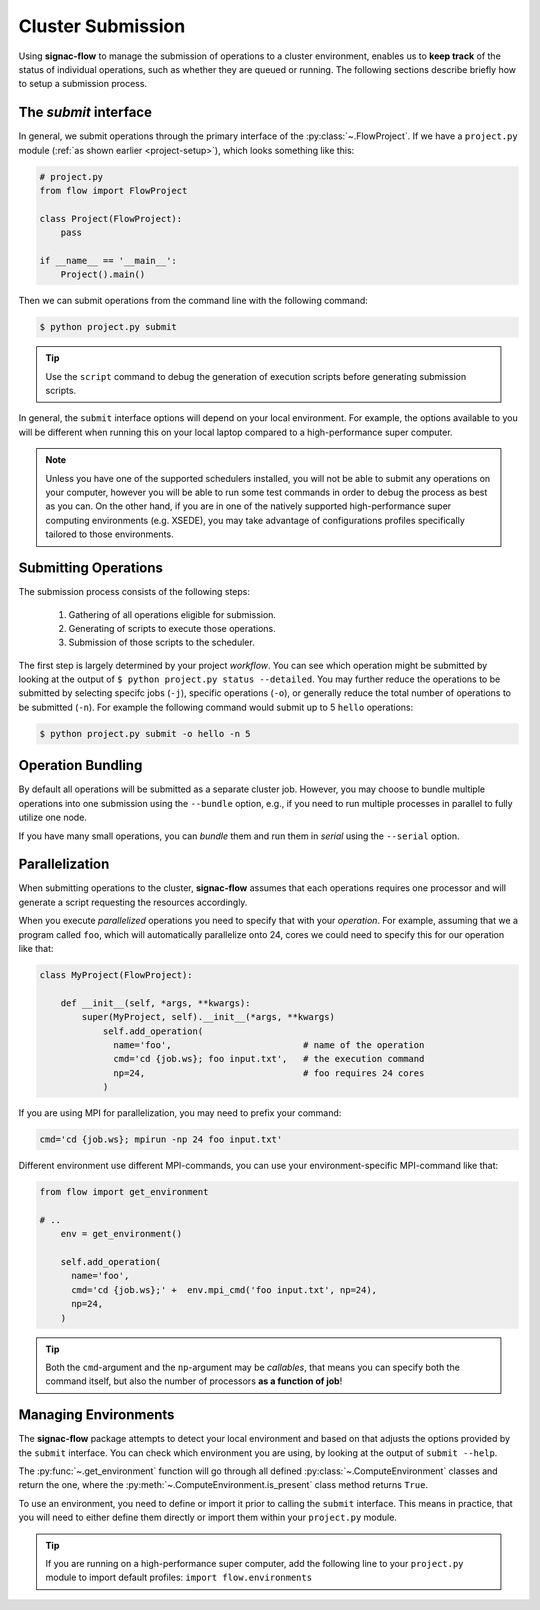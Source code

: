 .. _cluster-submission:

==================
Cluster Submission
==================

Using **signac-flow** to manage the submission of operations to a cluster environment, enables us to **keep track** of the status of individual operations, such as whether they are queued or running.
The following sections describe briefly how to setup a submission process.

The *submit* interface
======================

In general, we submit operations through the primary interface of the :py:class:`~.FlowProject`.
If we have a ``project.py`` module (:ref:`as shown earlier <project-setup>`), which looks something like this:

.. code-block:: python

    # project.py
    from flow import FlowProject

    class Project(FlowProject):
        pass

    if __name__ == '__main__':
        Project().main()

Then we can submit operations from the command line with the following command:

.. code-block:: bash

      $ python project.py submit

.. tip::

    Use the ``script`` command to debug the generation of execution scripts before generating submission scripts.

In general, the ``submit`` interface options will depend on your local environment.
For example, the options available to you will be different when running this on your local laptop compared to a high-performance super computer.

.. note::

    Unless you have one of the supported schedulers installed, you will not be able to submit any operations on your computer, however you will be able to run some test commands in order to debug the process as best as you can.
    On the other hand, if you are in one of the natively supported high-performance super computing environments (e.g. XSEDE), you may take advantage of configurations profiles specifically tailored to those environments.

Submitting Operations
=====================

The submission process consists of the following steps:

  1. Gathering of all operations eligible for submission.
  2. Generating of scripts to execute those operations.
  3. Submission of those scripts to the scheduler.

The first step is largely determined by your project *workflow*.
You can see which operation might be submitted by looking at the output of ``$ python project.py status --detailed``.
You may further reduce the operations to be submitted by selecting specifc jobs (``-j``), specific operations (``-o``), or generally reduce the total number of operations to be submitted (``-n``).
For example the following command would submit up to 5 ``hello`` operations:

.. code-block:: bash

    $ python project.py submit -o hello -n 5


Operation Bundling
==================

By default all operations will be submitted as a separate cluster job.
However, you may choose to bundle multiple operations into one submission using the ``--bundle`` option, e.g., if you need to run multiple processes in parallel to fully utilize one node.

If you have many small operations, you can *bundle* them and run them in *serial* using the ``--serial`` option.


Parallelization
===============

When submitting operations to the cluster, **signac-flow** assumes that each operations requires one processor and will generate a script requesting the resources accordingly.

When you execute *parallelized* operations you need to specify that with your *operation*.
For example, assuming that we a program called ``foo``, which will automatically parallelize onto 24, cores we could need to specify this for our operation like that:

.. code-block:: python

    class MyProject(FlowProject):

        def __init__(self, *args, **kwargs):
            super(MyProject, self).__init__(*args, **kwargs)
                self.add_operation(
                  name='foo',                         # name of the operation
                  cmd='cd {job.ws}; foo input.txt',   # the execution command
                  np=24,                              # foo requires 24 cores
                )

If you are using MPI for parallelization, you may need to prefix your command:

.. code-block:: python

    cmd='cd {job.ws}; mpirun -np 24 foo input.txt'

Different environment use different MPI-commands, you can use your environment-specific MPI-command like that:

.. code-block:: python

    from flow import get_environment

    # ..
        env = get_environment()

        self.add_operation(
          name='foo',
          cmd='cd {job.ws};' +  env.mpi_cmd('foo input.txt', np=24),
          np=24,
        )

.. tip::

    Both the ``cmd``-argument and the ``np``-argument may be *callables*, that means you can specify both the command itself, but also the number of processors **as a function of job**!

Managing Environments
=====================

The **signac-flow** package attempts to detect your local environment and based on that adjusts the options provided by the ``submit`` interface.
You can check which environment you are using, by looking at the output of ``submit --help``.

The :py:func:`~.get_environment` function will go through all defined :py:class:`~.ComputeEnvironment` classes and return the one, where the :py:meth:`~.ComputeEnvironment.is_present` class method returns ``True``.

To use an environment, you need to define or import it prior to calling the ``submit`` interface.
This means in practice, that you will need to either define them directly or import them within your ``project.py`` module.

.. tip::

    If you are running on a high-performance super computer, add the following line to your ``project.py`` module to import default profiles: ``import flow.environments``
